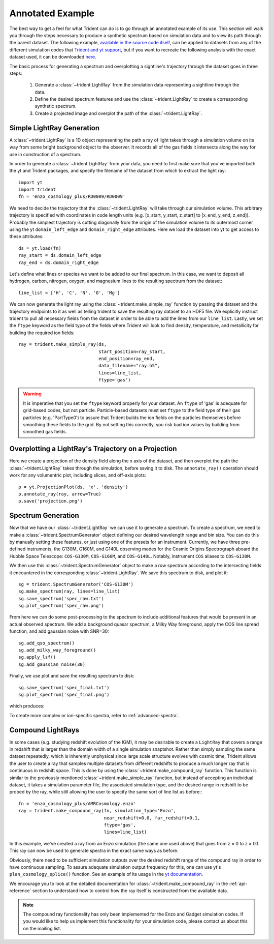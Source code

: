 .. _annotated-example:

Annotated Example
=================

The best way to get a feel for what Trident can do is to go through an 
annotated example of its use.  
This section will walk you through the steps necessary to 
produce a synthetic spectrum based on simulation data and to view its path
through the parent dataset.  The following example, `available in the source
code itself 
<https://bitbucket.org/trident-project/trident/src/tip/examples/working_script.py>`_,
can be applied to datasets from any of the different simulation codes that 
`Trident and yt support <http://yt-project.org/docs/dev/reference/code_support.html#code-support>`_, 
but if you want to recreate the following analysis with the 
exact dataset used, it can be downloaded `here <http://yt-project.org/data/>`_.

The basic process for generating a spectrum and overplotting a sightline's 
trajectory through the dataset goes in three steps:

    1. Generate a :class:`~trident.LightRay` from the simulation data 
       representing a sightline through the data.
    2. Define the desired spectrum features and use the :class:`~trident.LightRay` to 
       create a corresponding synthetic spectrum.
    3. Create a projected image and overplot the path of the :class:`~trident.LightRay`.

Simple LightRay Generation
--------------------------

A :class:`~trident.LightRay` is a 1D object representing the path a ray of
light takes through a simulation volume on its way from some bright background
object to the observer.  It records all of the gas fields it intersects along
the way for use in construction of a spectrum.  

In order to generate a :class:`~trident.LightRay` from your data, you need to first make sure 
that you've imported both the yt and Trident packages, and 
specify the filename of the dataset from which to extract the light ray::

   import yt
   import trident
   fn = 'enzo_cosmology_plus/RD0009/RD0009'

We need to decide the trajectory that the :class:`~trident.LightRay` will take
through our simulation volume.  This arbitrary trajectory is specified with
coordinates in code length units (e.g. [x_start, y_start, z_start] to 
[x_end, y_end, z_end]). Probably the simplest trajectory is cutting
diagonally from the origin of the simulation volume to its outermost corner
using the yt ``domain_left_edge`` and ``domain_right_edge`` attributes.  Here
we load the dataset into yt to get access to these attributes::

    ds = yt.load(fn)
    ray_start = ds.domain_left_edge
    ray_end = ds.domain_right_edge

Let's define what lines or species we want to be added to our final spectrum.
In this case, we want to deposit all hydrogen, carbon, nitrogen, oxygen,
and magnesium lines to the resulting spectrum from the dataset::

    line_list = ['H', 'C', 'N', 'O', 'Mg']

We can now generate the light ray using the :class:`~trident.make_simple_ray`
function by passing the dataset and the trajectory endpoints to it as well
as telling trident to save the resulting ray dataset to an HDF5 file. We
explicitly instruct trident to pull all necessary fields from the dataset
in order to be able to add the lines from our ``line_list``.
Lastly, we set the ``ftype`` keyword as the field type of the fields
where Trident will look to find density, temperature, and metallicity for
building the required ion fields::

    ray = trident.make_simple_ray(ds,
                                  start_position=ray_start,
                                  end_position=ray_end,
                                  data_filename="ray.h5",
                                  lines=line_list,
                                  ftype='gas')

.. warning::
    It is imperative that you set the ``ftype`` keyword properly for your dataset.
    An ``ftype`` of 'gas' is adequate for grid-based codes, but not particle.
    Particle-based datasets must set ``ftype`` to the field type
    of their gas particles (e.g. 'PartType0') to assure that Trident builds 
    the ion fields on the particles themselves before smoothing these fields 
    to the grid.  By not setting this correctly, you risk bad ion values by
    building from smoothed gas fields.

Overplotting a LightRay's Trajectory on a Projection
--------------------------------------------------

Here we create a projection of the density field along the x axis of the 
dataset, and then overplot the path the :class:`~trident.LightRay` takes through the simulation,
before saving it to disk.  The ``annotate_ray()`` operation should work for
any volumentric plot, including slices, and off-axis plots::

    p = yt.ProjectionPlot(ds, 'x', 'density')
    p.annotate_ray(ray, arrow=True)
    p.save('projection.png')

.. image:: http://trident-project.org/data/doc_images/annotated_example/projection.png

Spectrum Generation
-------------------

Now that we have our :class:`~trident.LightRay` we can use it to generate a spectrum.
To create a spectrum, we need to make a :class:`~trident.SpectrumGenerator`
object defining our desired wavelength range and bin size.  You can do this
by manually setting these features, or just using one of the presets for 
an instrument.  Currently, we have three pre-defined instruments, the G130M,
G160M, and G140L observing modes for the Cosmic Origins Spectrograph aboard
the Hubble Space Telescope: ``COS-G130M``, ``COS-G160M``, and ``COS-G140L``.
Notably, instrument ``COS`` aliases to ``COS-G130M``.

We then use this :class:`~trident.SpectrumGenerator` object to make a *raw* 
spectrum according to the intersecting fields it encountered in the 
corresponding :class:`~trident.LightRay`.  We save this spectrum to disk, and
plot it::

    sg = trident.SpectrumGenerator('COS-G130M')
    sg.make_spectrum(ray, lines=line_list)
    sg.save_spectrum('spec_raw.txt')
    sg.plot_spectrum('spec_raw.png')

.. image:: http://trident-project.org/data/doc_images/annotated_example/spec_raw.png
   :width: 700

From here we can do some post-processing to the spectrum to include 
additional features that would be present in an actual observed spectrum.
We add a background quasar spectrum, a Milky Way foreground, apply the
COS line spread function, and add gaussian noise with SNR=30::

    sg.add_qso_spectrum()
    sg.add_milky_way_foreground()
    sg.apply_lsf()
    sg.add_gaussian_noise(30)

Finally, we use plot and save the resulting spectrum to disk::

    sg.save_spectrum('spec_final.txt')
    sg.plot_spectrum('spec_final.png')

which produces:

.. image:: http://trident-project.org/data/doc_images/annotated_example/spec_final.png
   :width: 700

To create more complex or ion-specific spectra, refer to :ref:`advanced-spectra`.

Compound LightRays
------------------

In some cases (e.g. studying redshift evolution of the IGM), it may be
desirable to create a ``LightRay`` that covers a range in redshift
that is larger than the domain width of a single simulation snaptshot.
Rather than simply sampling the same dataset repeatedly, which is
inherently unphysical since large scale structure evolves with cosmic
time, Trident allows the user to create a ray that samples multiple
datasets from different redshifts to produce a much longer ray that is
continuous in redshift space.  This is done by using the
:class:`~trident.make_compound_ray` function.  This function is
similar to the previously mentioned :class:`~trident.make_simple_ray`
function, but instead of accepting an individual dataset, it takes a
simulation parameter file, the associated simulation type, and the
desired range in redshift to be probed by the ray, while still
allowing the user to specify the same sort of line list as before:::

  fn = 'enzo_cosmology_plus/AMRCosmology.enzo'
  ray = trident.make_compound_ray(fn, simulation_type='Enzo',
                                  near_redshift=0.0, far_redshift=0.1,
				  ftype='gas',
                                  lines=line_list)

In this example, we've created a ray from an Enzo simulation (the same
one used above) that goes from z = 0 to z = 0.1. This ray can now be
used to generate spectra in the exact same ways as before. 

Obviously, there need to be sufficient simulation outputs over the desired
redshift range of the compound ray in order to have continuous sampling.
To assure adequate simulation output frequency for this, one can use yt's
``plan_cosmology_splice()`` function.  See an example of its usage in
the `yt documentation <http://yt-project.org/docs/dev/analyzing/analysis_modules/planning_cosmology_simulations.html>`_.

We encourage you to look at the detailed documentation for
:class:`~trident.make_compound_ray` in the :ref:`api-reference`
section to understand how to control how the ray itself is constructed
from the available data.

.. note::

        The compound ray functionality has only been implemented for the
        Enzo and Gadget simulation codes.  If you would like to help us 
        implement this functionality for your simulation code, please contact 
        us about this on the mailing list.
